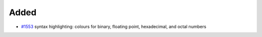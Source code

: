 .. A new scriv changelog fragment.
..
.. Uncomment the header that is right (remove the leading dots).
..

.. _#1553: https://github.com/fox0430/moe/pull/1553

Added
.....

- `#1553`_ syntax highlighting:  colours for binary, floating point,
  hexadecimal, and octal numbers

.. Changed
.. .......
..
.. - A bullet item for the Changed category.
..
.. Deprecated
.. ..........
..
.. - A bullet item for the Deprecated category.
..
.. Fixed
.. .....
..
.. - A bullet item for the Fixed category.
..
.. Removed
.. .......
..
.. - A bullet item for the Removed category.
..
.. Security
.. ........
..
.. - A bullet item for the Security category.
..
